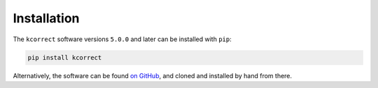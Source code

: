 
.. _install:


Installation
=========================

The ``kcorrect`` software versions ``5.0.0`` and later
can be installed with ``pip``:

.. code-block:: python

   pip install kcorrect

Alternatively, the software can be found `on GitHub
<https://github.com/blanton144/kcorrect>`_, and cloned and installed
by hand from there.
